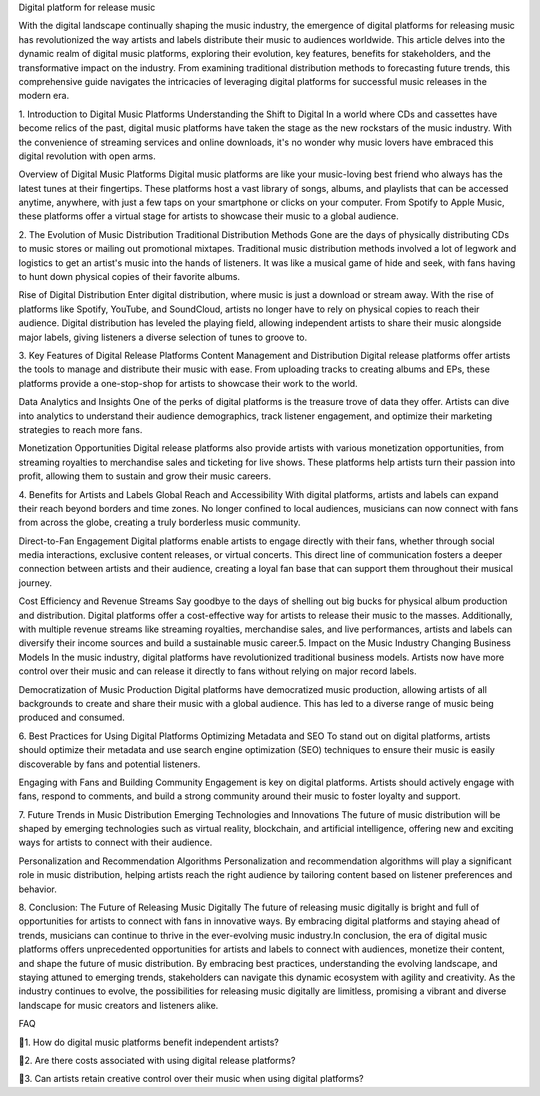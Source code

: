 Digital platform for release music

With the digital landscape continually shaping the music industry, the emergence of digital platforms for releasing music has revolutionized the way artists and labels distribute their music to audiences worldwide. This article delves into the dynamic realm of digital music platforms, exploring their evolution, key features, benefits for stakeholders, and the transformative impact on the industry. From examining traditional distribution methods to forecasting future trends, this comprehensive guide navigates the intricacies of leveraging digital platforms for successful music releases in the modern era.

1. Introduction to Digital Music Platforms
Understanding the Shift to Digital
In a world where CDs and cassettes have become relics of the past, digital music platforms have taken the stage as the new rockstars of the music industry. With the convenience of streaming services and online downloads, it's no wonder why music lovers have embraced this digital revolution with open arms.

Overview of Digital Music Platforms
Digital music platforms are like your music-loving best friend who always has the latest tunes at their fingertips. These platforms host a vast library of songs, albums, and playlists that can be accessed anytime, anywhere, with just a few taps on your smartphone or clicks on your computer. From Spotify to Apple Music, these platforms offer a virtual stage for artists to showcase their music to a global audience.

2. The Evolution of Music Distribution
Traditional Distribution Methods
Gone are the days of physically distributing CDs to music stores or mailing out promotional mixtapes. Traditional music distribution methods involved a lot of legwork and logistics to get an artist's music into the hands of listeners. It was like a musical game of hide and seek, with fans having to hunt down physical copies of their favorite albums.

Rise of Digital Distribution
Enter digital distribution, where music is just a download or stream away. With the rise of platforms like Spotify, YouTube, and SoundCloud, artists no longer have to rely on physical copies to reach their audience. Digital distribution has leveled the playing field, allowing independent artists to share their music alongside major labels, giving listeners a diverse selection of tunes to groove to.

3. Key Features of Digital Release Platforms
Content Management and Distribution
Digital release platforms offer artists the tools to manage and distribute their music with ease. From uploading tracks to creating albums and EPs, these platforms provide a one-stop-shop for artists to showcase their work to the world.

Data Analytics and Insights
One of the perks of digital platforms is the treasure trove of data they offer. Artists can dive into analytics to understand their audience demographics, track listener engagement, and optimize their marketing strategies to reach more fans.

Monetization Opportunities
Digital release platforms also provide artists with various monetization opportunities, from streaming royalties to merchandise sales and ticketing for live shows. These platforms help artists turn their passion into profit, allowing them to sustain and grow their music careers.

4. Benefits for Artists and Labels
Global Reach and Accessibility
With digital platforms, artists and labels can expand their reach beyond borders and time zones. No longer confined to local audiences, musicians can now connect with fans from across the globe, creating a truly borderless music community.

Direct-to-Fan Engagement
Digital platforms enable artists to engage directly with their fans, whether through social media interactions, exclusive content releases, or virtual concerts. This direct line of communication fosters a deeper connection between artists and their audience, creating a loyal fan base that can support them throughout their musical journey.

Cost Efficiency and Revenue Streams
Say goodbye to the days of shelling out big bucks for physical album production and distribution. Digital platforms offer a cost-effective way for artists to release their music to the masses. Additionally, with multiple revenue streams like streaming royalties, merchandise sales, and live performances, artists and labels can diversify their income sources and build a sustainable music career.5. Impact on the Music Industry
Changing Business Models
In the music industry, digital platforms have revolutionized traditional business models. Artists now have more control over their music and can release it directly to fans without relying on major record labels.

Democratization of Music Production
Digital platforms have democratized music production, allowing artists of all backgrounds to create and share their music with a global audience. This has led to a diverse range of music being produced and consumed.

6. Best Practices for Using Digital Platforms
Optimizing Metadata and SEO
To stand out on digital platforms, artists should optimize their metadata and use search engine optimization (SEO) techniques to ensure their music is easily discoverable by fans and potential listeners.

Engaging with Fans and Building Community
Engagement is key on digital platforms. Artists should actively engage with fans, respond to comments, and build a strong community around their music to foster loyalty and support.

7. Future Trends in Music Distribution
Emerging Technologies and Innovations
The future of music distribution will be shaped by emerging technologies such as virtual reality, blockchain, and artificial intelligence, offering new and exciting ways for artists to connect with their audience.

Personalization and Recommendation Algorithms
Personalization and recommendation algorithms will play a significant role in music distribution, helping artists reach the right audience by tailoring content based on listener preferences and behavior.

8. Conclusion: The Future of Releasing Music Digitally
The future of releasing music digitally is bright and full of opportunities for artists to connect with fans in innovative ways. By embracing digital platforms and staying ahead of trends, musicians can continue to thrive in the ever-evolving music industry.In conclusion, the era of digital music platforms offers unprecedented opportunities for artists and labels to connect with audiences, monetize their content, and shape the future of music distribution. By embracing best practices, understanding the evolving landscape, and staying attuned to emerging trends, stakeholders can navigate this dynamic ecosystem with agility and creativity. As the industry continues to evolve, the possibilities for releasing music digitally are limitless, promising a vibrant and diverse landscape for music creators and listeners alike.

FAQ

🩷1. How do digital music platforms benefit independent artists?

🩷2. Are there costs associated with using digital release platforms?

🩷3. Can artists retain creative control over their music when using digital platforms?
